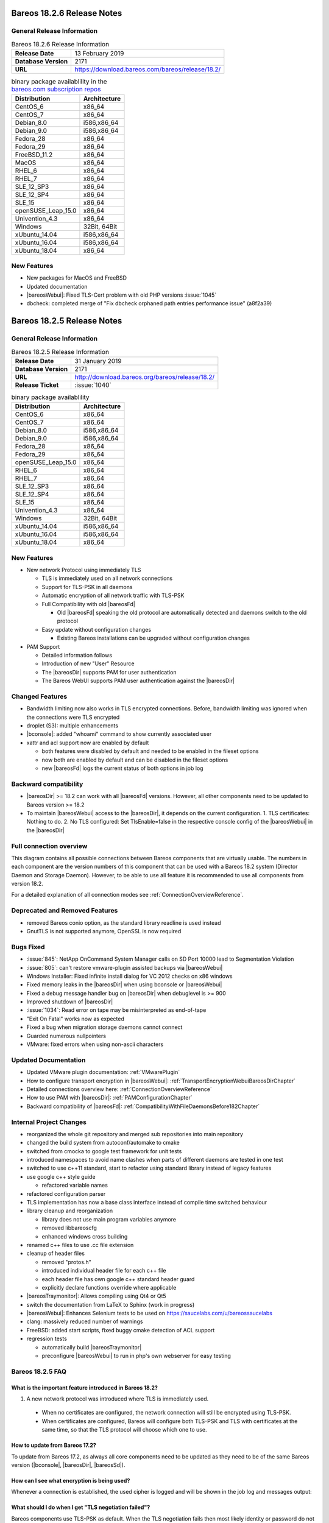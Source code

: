 .. _bareos-current-releasenotes:

.. _bareos-1826-releasenotes:

.. _bareos-18.2.6:

Bareos 18.2.6 Release Notes
===========================

General Release Information
---------------------------

.. list-table:: Bareos 18.2.6 Release Information
   :header-rows: 0
   :widths: auto

   * - **Release Date**
     - 13 February 2019
   * - **Database Version**
     -  2171
   * - **URL**
     - https://download.bareos.com/bareos/release/18.2/
..
   * - **Release Ticket**
     - :issue:`1040`
..
   * - **LOC**
     - 123456+ 12345-

.. csv-table:: binary package availablility in the `bareos.com subscription repos <https://www.bareos.com/en/Subscription.html>`_
   :header: "Distribution", "Architecture"
   :widths: auto

   CentOS_6, "x86_64"
   CentOS_7, "x86_64"
   Debian_8.0, "i586,x86_64"
   Debian_9.0, "i586,x86_64"
   Fedora_28, "x86_64"
   Fedora_29, "x86_64"
   FreeBSD_11.2, "x86_64"
   MacOS, "x86_64"
   RHEL_6, "x86_64"
   RHEL_7, "x86_64"
   SLE_12_SP3, "x86_64"
   SLE_12_SP4, "x86_64"
   SLE_15, "x86_64"
   openSUSE_Leap_15.0, "x86_64"
   Univention_4.3, "x86_64"
   Windows, "32Bit, 64Bit"
   xUbuntu_14.04, "i586,x86_64"
   xUbuntu_16.04, "i586,x86_64"
   xUbuntu_18.04, "x86_64"

New Features
------------
* New packages for MacOS and FreeBSD
* Updated documentation
* |bareosWebui|: Fixed TLS-Cert problem with old PHP versions :issue:`1045`
* dbcheck: completed merge of "Fix dbcheck orphaned path entries performance issue" (a8f2a39)


.. _bareos-1825-releasenotes:

.. _bareos-18.2.5:

Bareos 18.2.5 Release Notes
===========================

General Release Information
---------------------------

.. list-table:: Bareos 18.2.5 Release Information
   :header-rows: 0
   :widths: auto

   * - **Release Date**
     - 31 January 2019
   * - **Database Version**
     -  2171
   * - **URL**
     - http://download.bareos.org/bareos/release/18.2/

   * - **Release Ticket**
     - :issue:`1040`
..
   * - **LOC**
     - 123456+ 12345-

.. csv-table:: binary package availablility
   :header: "Distribution", "Architecture"
   :widths: auto

   CentOS_6, "x86_64"
   CentOS_7, "x86_64"
   Debian_8.0, "i586,x86_64"
   Debian_9.0, "i586,x86_64"
   Fedora_28, "x86_64"
   Fedora_29, "x86_64"
   openSUSE_Leap_15.0, "x86_64"
   RHEL_6, "x86_64"
   RHEL_7, "x86_64"
   SLE_12_SP3, "x86_64"
   SLE_12_SP4, "x86_64"
   SLE_15, "x86_64"
   Univention_4.3, "x86_64"
   Windows, "32Bit, 64Bit"
   xUbuntu_14.04, "i586,x86_64"
   xUbuntu_16.04, "i586,x86_64"
   xUbuntu_18.04, "x86_64"

New Features
------------

* New network Protocol using immediately TLS

  * TLS is immediately used on all network connections
  * Support for TLS-PSK in all daemons
  * Automatic encryption of all network traffic with TLS-PSK
  * Full Compatibility with old |bareosFd|

    * Old |bareosFd| speaking the old protocol are automatically detected
      and daemons switch to the old protocol

  * Easy update without configuration changes

    * Existing Bareos installations can be upgraded without configuration changes

* PAM Support

  * Detailed information follows
  * Introduction of new "User" Resource
  * The |bareosDir| supports PAM for user authentication
  * The Bareos WebUI supports PAM user authentication against the |bareosDir|

Changed Features
----------------
* Bandwidth limiting now also works in TLS encrypted connections. Before, bandwidth limiting
  was ignored when the connections were TLS encrypted

* droplet (S3): multiple enhancements

* |bconsole|: added "whoami" command to show currently associated user

* xattr and acl support now are enabled by default

  * both features were disabled by default and needed to be enabled in the fileset options
  * now both are enabled by default and can be disabled in the fileset options
  * new |bareosFd| logs the current status of both options in job log

Backward compatibility
----------------------
* |bareosDir| >= 18.2 can work with all |bareosFd| versions. However, all other components need to be updated to Bareos version >= 18.2
* To maintain |bareosWebui| access to the |bareosDir|, it depends on the current configuration. 1. TLS certificates: Nothing to do. 2. No TLS configured: Set TlsEnable=false in the respective console config of the |bareosWebui| in the |bareosDir|

..  * |bconsole| < 18.2 can be used with minor drawbacks (no PAM authentication, no TLS-PSK)

Full connection overview
------------------------
This diagram contains all possible connections between Bareos components
that are virtually usable. The numbers in each component are the version
numbers of this component that can be used with a Bareos 18.2 system
(Director Daemon and Storage Daemon). However, to be able to use all feature
it is recommended to use all components from version 18.2.

For a detailed explanation of all connection modes see :ref:`ConnectionOverviewReference`.

.. uml::
  :caption: Full overview of all Bareos connections possible with Bareos 18.2

  left to right direction
  skinparam shadowing false

  (Python 17,18) as Py1718
  (Console 17,18) as Con1718
  (WebUI 17,18) as Webui1718
  (Tray Monitor 18) as Tray18

  [Filedaemon 17,18] as FD1718
  [Directordaemon 18] as Dir18
  [Storagedaemon 18] as SD18
  [Storagedaemon2 18] as SD218

  !define arrow_hidden(from,direction,to,comment) from -[#white]direction->to : <color white>comment</color>

  !define arrow(from,direction,to,comment) from -direction->to : comment

  arrow(Con1718, right, Dir18, 1n)
  arrow(Con1718, right, Dir18, 2r)

  arrow(Py1718, up, Dir18, 3n)
  arrow(Py1718, up, Dir18, 4r)

  arrow(Webui1718, down, Dir18, 5n)
  arrow(Webui1718, down, Dir18, 6r)

  arrow(Dir18, up, FD1718, 7)
  arrow(FD1718, down, Dir18, 8)

  arrow(Dir18, right, SD18, 9a)

  arrow(FD1718, down, SD18, 10)
  arrow(SD18, down, FD1718, 11)

  arrow(SD18, down, SD218, 12)
  arrow(Dir18, down, SD218, 9b)

  arrow(Tray18, down, Dir18, 13)
  arrow(Tray18, down, FD1718, 14)
  arrow(Tray18, down, SD18, 15)

Deprecated and Removed Features
-------------------------------
* removed Bareos conio option, as the standard library readline is used instead
* GnutTLS is not supported anymore, OpenSSL is now required


Bugs Fixed
----------
* :issue:`845`: NetApp OnCommand System Manager calls on SD Port 10000 lead to Segmentation Violation
* :issue:`805`: can't restore vmware-plugin assisted backups via |bareosWebui|
* Windows Installer: Fixed infinite install dialog for VC 2012 checks on x86 windows
* Fixed memory leaks in the |bareosDir| when using bconsole or |bareosWebui|
* Fixed a debug message handler bug on |bareosDir| when debuglevel is >= 900
* Improved shutdown of |bareosDir|
* :issue:`1034`: Read error on tape may be misinterpreted as end-of-tape
* "Exit On Fatal" works now as expected
* Fixed a bug when migration storage daemons cannot connect
* Guarded numerous nullpointers
* VMware: fixed errors when using non-ascii characters

Updated Documentation
---------------------
* Updated VMware plugin documentation: :ref:`VMwarePlugin`
* How to configure transport encryption in |bareosWebui|: :ref:`TransportEncryptionWebuiBareosDirChapter`
* Detailed connections overview here: :ref:`ConnectionOverviewReference`
* How to use PAM with |bareosDir|: :ref:`PAMConfigurationChapter`
* Backward compatibility of |bareosFd|: :ref:`CompatibilityWithFileDaemonsBefore182Chapter`

Internal Project Changes
------------------------
* reorganized the whole git repository and merged sub repositories into main repository
* changed the build system from autoconf/automake to cmake
* switched from cmocka to google test framework for unit tests
* introduced namespaces to avoid name clashes when parts of different daemons are tested in one test
* switched to use c++11 standard, start to refactor using standard library instead of legacy features
* use google c++ style guide

  * refactored variable names

* refactored configuration parser
* TLS implementation has now a base class interface instead of compile time switched behaviour
* library cleanup and reorganization

  * library does not use main program variables anymore
  * removed libbareoscfg
  * enhanced windows cross building

* renamed c++ files to use .cc file extension
* cleanup of header files

  * removed "protos.h"
  * introduced individual header file for each c++ file
  * each header file has own google c++ standard header guard
  * explicitly declare functions override where applicable


* |bareosTraymonitor|: Allows compiling using Qt4 or Qt5
* switch the documentation from LaTeX to Sphinx (work in progress)
* |bareosWebui|: Enhances Selenium tests to be used on https://saucelabs.com/u/bareossaucelabs
* clang: massively reduced number of warnings
* FreeBSD: added start scripts, fixed buggy cmake detection of ACL support
* regression tests

  * automatically build |bareosTraymonitor|
  * preconfigure |bareosWebui| to run in php's own webserver for easy testing




.. _bareos-1825-updatefaq:

Bareos 18.2.5 FAQ
--------------------

What is the important feature introduced in Bareos 18.2?
^^^^^^^^^^^^^^^^^^^^^^^^^^^^^^^^^^^^^^^^^^^^^^^^^^^^^^^^

#. A new network protocol was introduced where TLS is immediately used.

  * When no certificates are configured, the network connection will still be
    encrypted using TLS-PSK.
  * When certificates are configured, Bareos will configure both TLS-PSK and
    TLS with certificates at the same time, so that the TLS protocol will
    choose which one to use.

How to update from Bareos 17.2?
^^^^^^^^^^^^^^^^^^^^^^^^^^^^^^^

To update from Bareos 17.2, as always all core components need to be updated as
they need to be of the same Bareos version (|bconsole|, |bareosDir|, |bareosSd|).

How can I see what encryption is being used?
^^^^^^^^^^^^^^^^^^^^^^^^^^^^^^^^^^^^^^^^^^^^

Whenever a connection is established, the used cipher is logged and will be
shown in the job log and messages output:


.. code-block:: sh
   :caption: console output

   Connecting to Director localhost:9101
    Encryption: ECDHE-PSK-CHACHA20-POLY1305



.. code-block:: sh
   :caption: job log

   [...] JobId 1: Connected Storage daemon at bareos:9103, encryption: ECDHE-PSK-CHACHA20-POLY1305

What should I do when I get "TLS negotiation failed"?
^^^^^^^^^^^^^^^^^^^^^^^^^^^^^^^^^^^^^^^^^^^^^^^^^^^^^

Bareos components use TLS-PSK as default. When the TLS negotiation fails then most likely identity
or password do not match. Doublecheck the component name and password in the respective configuration
to match each other.

How does the compatibility with old clients work?
^^^^^^^^^^^^^^^^^^^^^^^^^^^^^^^^^^^^^^^^^^^^^^^^^
The Bareos Director always connects to clients using the new immediate TLS
protocol.  If that fails, it will fall back to the old protocol and try to
connect again.

When the connection is successful, the director will store which protocol needs
to be used with the client and use this protocol the next time this client will
be connected.  Whenever the configuration is reloaded, the protocol information
will be cleared and the probing will be done again when the next connection to
this client is done.

.. code-block:: sh
   :caption: probing the client protocol

   [...] JobId 1: Probing... (result will be saved until config reload)
   [...] JobId 1: Connected Client: bareos-fd at localhost:9102, encryption: ECDHE-PSK-CHACHA20-POLY1305
   [...] JobId 1:    Handshake: Immediate TLS



Does Bareos support TLS 1.3?
^^^^^^^^^^^^^^^^^^^^^^^^^^^^
Yes. If Bareos is compiled with OpenSSL 1.1.1, it will automatically use TLS
1.3 where possible.


Are old Bareos clients still working?
^^^^^^^^^^^^^^^^^^^^^^^^^^^^^^^^^^^^^

Bareos clients < 18.2 will still work, and the old protocol will be used.
This was mostly tested with Bareos 17.2 clients.



Can I use a new Bareos 18.2 client with my Bareos 17.2 system?
^^^^^^^^^^^^^^^^^^^^^^^^^^^^^^^^^^^^^^^^^^^^^^^^^^^^^^^^^^^^^^

Yes, it is possible to use a Bareos 18.2 client, but some changes need to be done
in the configuration.

It is possible to use the Bareos 18.2 client with a Bareos 17.2 Server. However,
the new immediate TLS Protocol and TLS-PSK are not usable, as the server
components do not support it. This also means that it is **not** possible to
use TLS with certificates in this setup. The communication will be unencrypted
using the old protocol.

As in Bareos 18.2, the default value of **TLS Enable** was changed to **yes** to
automatically use TLS-PSK, and the meaning of **TLS Require** also was altered
so that it enforces the new protocol, these settings need to be changed.

In order to make Bareos 18.2 clients work with a Bareos 17.2 server, the following
changes need to be done:

* **On all Bareos 18.2 clients**, the directive **TLS Enable** in the file
  :file:`/etc/bareos/bareos-fd.d/director/bareos-dir.conf` needs to be set to **no**.
  If the directive **TLS Require** is set, it also needs
  to be set to **no** in the same file.
  This is enough for standard clients which do not have any special setup for the
  connections, and also for clients that are configured to use **client initiated
  connections**.

* For **clients that use the passive mode**, also the clients' setting in the
  Bareos 17.2 director in file :file:`/etc/bareos/bareos-dir.d/client/passive-fd.conf` needs
  to to be altered so that both directives **TLS Enable**
  and **TLS Require** are set to **no**.
